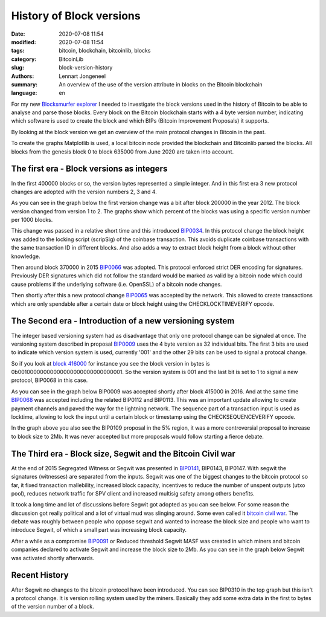 History of Block versions
=========================

:date: 2020-07-08 11:54
:modified: 2020-07-08 11:54
:tags: bitcoin, blockchain, bitcoinlib, blocks
:category: BitcoinLib
:slug: block-version-history
:authors: Lennart Jongeneel
:summary: An overview of the use of the version attribute in blocks on the Bitcoin blockchain
:language: en


.. :slug: block-version-history:

For my new `Blocksmurfer explorer <https://blocksmurfer.io>`_ I needed to investigate the block versions used in
the history of Bitcoin to be able to analyse and parse those blocks. Every block on the Bitcoin blockchain starts
with a 4 byte version number, indicating which software is used to create the block and which BIPs
(Bitcoin Improvement Proposals) it supports.

By looking at the block version we get an overview of the main protocol changes in Bitcoin in the past.

To create the graphs Matplotlib is used, a local bitcoin node provided the blockchain and Bitcoinlib parsed the blocks.
All blocks from the genesis block 0 to block 635000 from June 2020 are taken into account.


The first era - Block versions as integers
------------------------------------------

In the first 400000 blocks or so, the version bytes represented a simple integer. And in this first era 3 new
protocol changes are adopted with the version numbers 2, 3 and 4.

As you can see in the graph below the first version change was a bit after block 200000 in the year 2012. The block
version changed from version 1 to 2. The graphs show which percent of the blocks was using a specific version
number per 1000 blocks.

This change was passed in a relative short time and this introduced `BIP0034 <https://en.bitcoin.it/wiki/BIP_0034>`_.
In this protocol change the block height was added to the locking script (scripSig) of the coinbase transaction.
This avoids duplicate coinbase transactions with the same transaction ID in different blocks. And also adds a way
to extract block height from a block without other knowledge.

.. image:: /images/block_version_history_0_630000.png
   :width: 1600px
   :alt: Block version history block 0 to 630000
   :align: center

Then around block 370000 in 2015 `BIP0066 <https://en.bitcoin.it/wiki/BIP_0066>`_ was adopted. This protocol
enforced strict DER encoding for signatures. Previously DER signatures which did not follow the standard would
be marked as valid by a bitcoin node which could cause problems if the underlying software (i.e. OpenSSL) of a
bitcoin node changes.

Then shortly after this a new protocol change `BIP0065 <https://en.bitcoin.it/wiki/BIP_0065>`_ was accepted by
the network. This allowed to create transactions which are only spendable after a certain date or block height using the
CHECKLOCKTIMEVERIFY opcode.


The Second era - Introduction of a new versioning system
--------------------------------------------------------

The integer based versioning system had as disadvantage that only one protocol change can be signaled at once.
The versioning system described in proposal `BIP0009 <https://en.bitcoin.it/wiki/BIP_0009>`_ uses the 4 byte version
as 32 individual bits. The first 3 bits are used to indicate which version system is used, currently '001' and the
other 29 bits can be used to signal a protocal change.

So if you look at `block 416000 <https://blocksmurfer.io/btc/block/416000>`_ for instance you see the block version in
bytes is 0b00100000000000000000000000000001. So the version system is 001 and the last bit is set to 1 to signal a
new protocol, BIP0068 in this case.

As you can see in the graph below BIP0009 was accepted shortly after block 415000 in 2016. And at the same time
`BIP0068 <https://en.bitcoin.it/wiki/BIP_0068>`_ was accepted including the related BIP0112 and BIP0113. This was
an important update allowing to create payment channels and paved the way for the lightning network. The sequence part
of a transaction input is used as locktime, allowing to lock the input until a certain block or timestamp using
the CHECKSEQUENCEVERIFY opcode.

.. image:: /images/block_version_history_400000_430000.png
   :width: 1600px
   :alt: Block version history block 400000 to 430000
   :align: center

In the graph above you also see the BIP0109 proposal in the 5% region, it was a more controversial proposal
to increase to block size to 2Mb. It was never accepted but more proposals would follow starting a fierce debate.


The Third era - Block size, Segwit and the Bitcoin Civil war
------------------------------------------------------------

At the end of 2015 Segregated Witness or Segwit was presented in `BIP0141 <https://en.bitcoin.it/wiki/BIP_0141>`_,
BIP0143, BIP0147. With segwit the signatures (witnesses) are separated from the inputs.
Segwit was one of the biggest changes to the bitcoin protocol so far, it fixed transaction
mallebility, increased block capacity, incentives to reduce the number of unspent outputs (utxo pool),
reduces network traffic for SPV client and increased multisig safety among others benefits.

It took a long time and lot of discussions before Segwit got adopted as you can see below. For some reason
the discussion got really political and a lot of virtual mud was slinging around. Some even called it
`bitcoin civil war <https://www.google.com/search?q=bitcoin+civil+war>`_. The debate was roughly between people
who oppose segwit and wanted to increase the block size and people who want to introduce Segwit, of which a small part
was increasing block capacity.

After a while as a compromise `BIP0091 <https://en.bitcoin.it/wiki/BIP_0091>`_ or Reduced threshold Segwit MASF was
created in which miners and bitcoin companies declared to activate Segwit and increase the block size to 2Mb. As you
can see in the graph below Segwit was activated shortly afterwards.

.. image:: /images/block_version_history_430000_500000.png
   :width: 1600px
   :alt: Block version history block 430000 to 500000
   :align: center


Recent History
--------------

After Segwit no changes to the bitcoin protocol have been introduced. You can see BIP0310 in the top graph but
this isn't a protocol change. It is version rolling system used by the miners. Basically they add some extra data
in the first to bytes of the version number of a block.